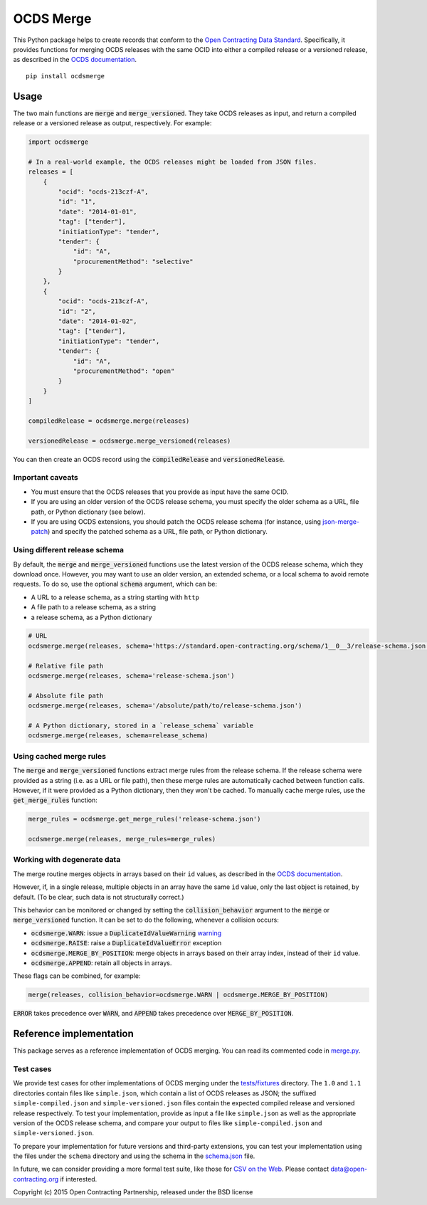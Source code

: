 OCDS Merge
==========

|PyPI Version| |Build Status| |Coverage Status| |Python Version|

This Python package helps to create records that conform to the `Open Contracting Data Standard <https://standard.open-contracting.org>`__. Specifically, it provides functions for merging OCDS releases with the same OCID into either a compiled release or a versioned release, as described in the `OCDS documentation <https://standard.open-contracting.org/latest/en/schema/merging/>`__.

::

   pip install ocdsmerge

Usage
-----

The two main functions are :code:`merge` and :code:`merge_versioned`. They take OCDS releases as input, and return a compiled release or a versioned release as output, respectively. For example:

.. code:: python

   import ocdsmerge

   # In a real-world example, the OCDS releases might be loaded from JSON files.
   releases = [
       {
           "ocid": "ocds-213czf-A",
           "id": "1",
           "date": "2014-01-01",
           "tag": ["tender"],
           "initiationType": "tender",
           "tender": {
               "id": "A",
               "procurementMethod": "selective"
           }
       },
       {
           "ocid": "ocds-213czf-A",
           "id": "2",
           "date": "2014-01-02",
           "tag": ["tender"],
           "initiationType": "tender",
           "tender": {
               "id": "A",
               "procurementMethod": "open"
           }
       }
   ]

   compiledRelease = ocdsmerge.merge(releases)

   versionedRelease = ocdsmerge.merge_versioned(releases)

You can then create an OCDS record using the :code:`compiledRelease` and :code:`versionedRelease`.

Important caveats
~~~~~~~~~~~~~~~~~

-  You must ensure that the OCDS releases that you provide as input have the same OCID.
-  If you are using an older version of the OCDS release schema, you must specify the older schema as a URL, file path, or Python dictionary (see below).
-  If you are using OCDS extensions, you should patch the OCDS release schema (for instance, using `json-merge-patch <https://pypi.org/project/json-merge-patch/>`__) and specify the patched schema as a URL, file path, or Python dictionary.

Using different release schema
~~~~~~~~~~~~~~~~~~~~~~~~~~~~~~

By default, the :code:`merge` and :code:`merge_versioned` functions use the latest version of the OCDS release schema, which they download once. However, you may want to use an older version, an extended schema, or a local schema to avoid remote requests. To do so, use the optional :code:`schema` argument, which can be:

-  A URL to a release schema, as a string starting with ``http``
-  A file path to a release schema, as a string
-  a release schema, as a Python dictionary

.. code:: python

   # URL
   ocdsmerge.merge(releases, schema='https://standard.open-contracting.org/schema/1__0__3/release-schema.json')

   # Relative file path
   ocdsmerge.merge(releases, schema='release-schema.json')

   # Absolute file path
   ocdsmerge.merge(releases, schema='/absolute/path/to/release-schema.json')

   # A Python dictionary, stored in a `release_schema` variable
   ocdsmerge.merge(releases, schema=release_schema)

Using cached merge rules
~~~~~~~~~~~~~~~~~~~~~~~~

The :code:`merge` and :code:`merge_versioned` functions extract merge rules from the release schema. If the release schema were provided as a string (i.e. as a URL or file path), then these merge rules are automatically cached between function calls. However, if it were provided as a Python dictionary, then they won't be cached. To manually cache merge rules, use the :code:`get_merge_rules` function:

.. code:: python

   merge_rules = ocdsmerge.get_merge_rules('release-schema.json')

   ocdsmerge.merge(releases, merge_rules=merge_rules)

Working with degenerate data
~~~~~~~~~~~~~~~~~~~~~~~~~~~~

The merge routine merges objects in arrays based on their ``id`` values, as described in the `OCDS documentation <https://standard.open-contracting.org/latest/en/schema/merging/>`__.

However, if, in a single release, multiple objects in an array have the same ``id`` value, only the last object is retained, by default. (To be clear, such data is not structurally correct.)

This behavior can be monitored or changed by setting the :code:`collision_behavior` argument to the :code:`merge` or :code:`merge_versioned` function. It can be set to do the following, whenever a collision occurs:

-  :code:`ocdsmerge.WARN`: issue a :code:`DuplicateIdValueWarning` `warning <https://docs.pytest.org/en/latest/warnings.html>`__
-  :code:`ocdsmerge.RAISE`: raise a :code:`DuplicateIdValueError` exception
-  :code:`ocdsmerge.MERGE_BY_POSITION`: merge objects in arrays based on their array index, instead of their ``id`` value.
-  :code:`ocdsmerge.APPEND`: retain all objects in arrays.

These flags can be combined, for example:

.. code:: pthon

   merge(releases, collision_behavior=ocdsmerge.WARN | ocdsmerge.MERGE_BY_POSITION)

:code:`ERROR` takes precedence over :code:`WARN`, and :code:`APPEND` takes precedence over :code:`MERGE_BY_POSITION`.


Reference implementation
------------------------

This package serves as a reference implementation of OCDS merging. You can read its commented code in `merge.py <https://github.com/open-contracting/ocds-merge/blob/master/ocdsmerge/merge.py>`__.

Test cases
~~~~~~~~~~

We provide test cases for other implementations of OCDS merging under the `tests/fixtures <https://github.com/open-contracting/ocds-merge/tree/master/tests/fixtures>`__ directory. The ``1.0`` and ``1.1`` directories contain files like ``simple.json``, which contain a list of OCDS releases as JSON; the suffixed ``simple-compiled.json`` and ``simple-versioned.json`` files contain the expected compiled release and versioned release respectively. To test your implementation, provide as input a file like ``simple.json`` as well as the appropriate version of the OCDS release schema, and compare your output to files like ``simple-compiled.json`` and ``simple-versioned.json``.

To prepare your implementation for future versions and third-party extensions, you can test your implementation using the files under the ``schema`` directory and using the schema in the `schema.json <https://github.com/open-contracting/ocds-merge/blob/master/tests/fixtures/schema.json>`__ file.

In future, we can consider providing a more formal test suite, like those for `CSV on the Web <http://w3c.github.io/csvw/tests/>`__. Please contact data@open-contracting.org if interested.

Copyright (c) 2015 Open Contracting Partnership, released under the BSD license

.. |PyPI Version| image:: https://img.shields.io/pypi/v/ocdsmerge.svg
   :target: https://pypi.org/project/ocdsmerge/
.. |Build Status| image:: https://secure.travis-ci.org/open-contracting/ocds-merge.png
   :target: https://travis-ci.org/open-contracting/ocds-merge
.. |Coverage Status| image:: https://coveralls.io/repos/github/open-contracting/ocds-merge/badge.svg?branch=master
   :target: https://coveralls.io/github/open-contracting/ocds-merge?branch=master
.. |Python Version| image:: https://img.shields.io/pypi/pyversions/ocdsmerge.svg
   :target: https://pypi.org/project/ocdsmerge/
